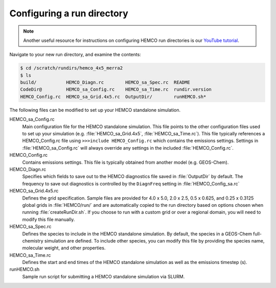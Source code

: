 

Configuring a run directory
===========================

.. note::
   Another useful resource for instructions on configuring HEMCO run directories is our `YouTube tutorial <https://www.youtube.com/watch?v=6Bup9V0ts6U&t=69s>`_.

Navigate to your new run directory, and examine the contents:

.. code-block:: console

   $ cd /scratch/rundirs/hemco_4x5_merra2
   $ ls
   build/           HEMCO_Diagn.rc        HEMCO_sa_Spec.rc  README
   CodeDir@         HEMCO_sa_Config.rc    HEMCO_sa_Time.rc  rundir.version
   HEMCO_Config.rc  HEMCO_sa_Grid.4x5.rc  OutputDir/        runHEMCO.sh*
   
The following files can be modified to set up your HEMCO standalone simulation.
   
HEMCO_sa_Config.rc
   Main configuration file for the HEMCO standalone simulation. This file points to the other 
   configuration files used to set up your simulation (e.g. :file:`HEMCO_sa_Grid.4x5`, 
   :file:`HEMCO_sa_Time.rc`). This file typically references a HEMCO_Config.rc file using
   :literal:`>>>include HEMCO_Config.rc` which contains the emissions settings. Settings in
   :file:`HEMCO_sa_Config.rc` will always override any settings in the included
   :file:`HEMCO_Config.rc`.

HEMCO_Config.rc
   Contains emissions settings. This file is typically obtained
   from another model (e.g. GEOS-Chem).

HEMCO_Diagn.rc
   Specifies which fields to save out to the HEMCO diagnostics file saved in
   :file:`OutputDir` by default. The frequency to save out diagnostics is controlled 
   by the :literal:`DiagnFreq` setting in :file:`HEMCO_Config_sa.rc`
   
HEMCO_sa_Grid.4x5.rc
   Defines the grid specification. Sample files are provided for 4.0 x 5.0, 2.0 x 2.5,
   0.5 x 0.625, and 0.25 x 0.3125 global grids in :file:`HEMCO/run/` and are automatically copied
   to the run directory based on options chosen when running :file:`createRunDir.sh`. If
   you choose to run with a custom grid or over a regional domain, you will need to modify
   this file manually.

HEMCO_sa_Spec.rc
   Defines the species to include in the HEMCO standalone simulation. By default, the
   species in a GEOS-Chem full-chemistry simulation are defined. To include other species,
   you can modify this file by providing the species name, molecular weight, and other
   properties.

HEMCO_sa_Time.rc
   Defines the start and end times of the HEMCO standalone simulation as well as the emissions
   timestep (s).

runHEMCO.sh
   Sample run script for submitting a HEMCO standalone simulation via SLURM.